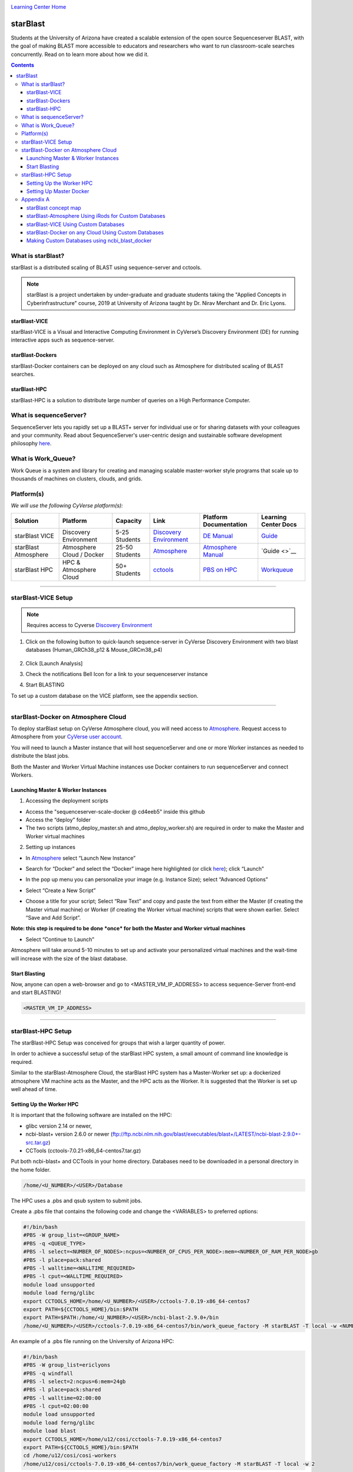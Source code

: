 |CyVerse logo|_

|Home_Icon|_
`Learning Center Home <http://learning.cyverse.org/>`_

starBlast
=========

Students at the University of Arizona have created a scalable extension of the open source Sequenceserver BLAST, with the goal of making BLAST more accessible to educators and researchers who want to run classroom-scale searches concurrently. Read on to learn more about how we did it. 

.. contents::

What is starBlast?
------------------

starBlast is a distributed scaling of BLAST using sequence-server and cctools.

.. note::
   
   starBlast is a project undertaken by under-graduate and graduate students taking the "Applied Concepts in Cyberinfrastructure" course, 2019 at University of Arizona taught by Dr. Nirav Merchant and Dr. Eric Lyons.

starBlast-VICE
~~~~~~~~~~~~~~

starBlast-VICE is a Visual and Interactive Computing Environment in CyVerse’s Discovery Environment (DE) for running interactive apps such as sequence-server. 


starBlast-Dockers
~~~~~~~~~~~~~~~~~~~~~~~~~~

starBlast-Docker containers can be deployed on any cloud such as Atmosphere for distributed scaling of BLAST searches.

starBlast-HPC
~~~~~~~~~~~~~

starBlast-HPC is a solution to distribute large number of queries on a High Performance Computer.


What is sequenceServer?
-----------------------

SequenceServer lets you rapidly set up a BLAST+ server for individual use or for sharing datasets with your colleagues and your community. Read about SequenceServer's user-centric design and sustainable software development philosophy `here <https://doi.org/10.1093/molbev/msz185>`_.

What is Work_Queue?
-------------------

Work Queue is a system and library for creating and managing scalable master-worker style programs that scale up to thousands of machines on clusters, clouds, and grids.


Platform(s)
-----------

*We will use the following CyVerse platform(s):*

.. list-table::
    :header-rows: 1

    * - Solution
      - Platform
      - Capacity
      - Link
      - Platform Documentation
      - Learning Center Docs
    * - starBlast VICE
      - Discovery Environment
      - 5-25 Students
      - `Discovery Environment <https://de.cyverse.org/de/>`_
      - `DE Manual <https://wiki.cyverse.org/wiki/display/DEmanual/Table+of+Contents>`_
      - `Guide <https://learning.cyverse.org/projects/discovery-environment-guide/en/latest/>`__
    * - starBlast Atmosphere
      - Atmosphere Cloud / Docker
      - 25-50 Students
      - `Atmosphere <https://atmo.cyverse.org/de/>`_
      - `Atmosphere Manual <https://wiki.cyverse.org/wiki/display/DEmanual/Table+of+Contents>`_
      - `Guide <>`__
    * - starBlast HPC
      - HPC & Atmosphere Cloud
      - 50+ Students
      - `cctools <https://atmo.cyverse.org/de/>`_
      - `PBS on HPC  <https://public.confluence.arizona.edu/display/UAHPC>`_
      - `Workqueue <https://cctools.readthedocs.io/en/latest/work_queue/>`__

----

starBlast-VICE Setup
--------------------

.. note::

   Requires access to Cyverse `Discovery Environment <https://de.cyverse.org/de/>`_
   
1. Click on the following button to quick-launch sequence-server in CyVerse Discovery Environment with two blast databases (Human_GRCh38_p12 & Mouse_GRCm38_p4)

	|sequenceServer|_
	
2. Click [Launch Analysis]
3. Check the notifications Bell Icon for a link to your sequenceserver instance
4. Start BLASTING

To set up a custom database on the VICE platform, see the appendix section.

----

starBlast-Docker on Atmosphere Cloud
------------------------------------

To deploy starBlast setup on CyVerse Atmosphere cloud, you will need access to `Atmosphere <https://atmo.cyverse.org/application/images>`_. Request access to Atmosphere from your `CyVerse user account <https://user.cyverse.org>`_.

You will need to launch a Master instance that will host sequenceServer and one or more Worker instances as needed to distribute the blast jobs. 

Both the Master and Worker Virtual Machine instances use Docker containers to run sequenceServer and connect Workers. 

Launching Master & Worker Instances
~~~~~~~~~~~~~~~~~~~~~~~~~~~~~~~~~~~

1. Accessing the deployment scripts

- Access the "sequenceserver-scale-docker @ cd4eeb5" inside this github

- Access the “deploy” folder

- The two scripts (atmo_deploy_master.sh and atmo_deploy_worker.sh) are required in order to make the Master and Worker virtual machines

2. Setting up instances
  
- In `Atmosphere <https://atmo.cyverse.org/application/images>`_ select “Launch New Instance”

|Tut_1|_
  
- Search for “Docker” and select the “Docker” image here highlighted (or click `here <https://atmo.cyverse.org/application/images/1759>`_); click “Launch”

|Tut_2|_

|Tut_3|_ 

- In the pop up menu you can personalize your image (e.g. Instance Size); select “Advanced Options”

|Tut_4|_

-  Select “Create a New Script” 

|Tut_5|_

-  Choose a title for your script; Select “Raw Text” and copy and paste the text from either the Master (if creating the Master virtual machine) or Worker (if creating the Worker virtual machine) scripts that were shown earlier. Select “Save and Add Script”.

**Note: this step is required to be done *once* for both the Master and Worker virtual machines**
 
|Tut_6|_

-  Select “Continue to Launch”

|Tut_7|_

Atmosphere will take around 5-10 minutes to set up and activate your personalized virtual machines and the wait-time will increase with the size of the blast database.
  
Start Blasting
~~~~~~~~~~~~~~

Now, anyone can open a web-browser and go to <MASTER_VM_IP_ADDRESS> to access sequence-Server front-end and start BLASTING!

.. code::

   <MASTER_VM_IP_ADDRESS>

----

starBlast-HPC Setup
-------------------

The starBlast-HPC Setup  was conceived for groups that wish a larger quantity of power.  	

In order to achieve a successful setup of the starBlast HPC system, a small amount of command line knowledge is required.

Similar to the starBlast-Atmosphere Cloud,  the starBlast HPC system has a Master-Worker set up: a dockerized atmosphere VM machine acts as the Master, and the HPC acts as the Worker. It is suggested that the Worker is set up well ahead of time.

Setting Up the Worker HPC
~~~~~~~~~~~~~~~~~~~~~~~~

It is important that the following software are installed on the HPC:

- glibc version 2.14 or newer, 

- ncbi-blast+ version 2.6.0 or newer (ftp://ftp.ncbi.nlm.nih.gov/blast/executables/blast+/LATEST/ncbi-blast-2.9.0+-src.tar.gz)

- CCTools (cctools-7.0.21-x86_64-centos7.tar.gz)

Put both ncbi-blast+ and CCTools in your home directory.
Databases need to be downloaded in a personal directory in the home folder.

.. code::

   /home/<U_NUMBER>/<USER>/Database
   
The HPC uses a .pbs and qsub system to submit jobs.

Create a .pbs file that contains the following code and change the <VARIABLES> to preferred options:

.. code::

   #!/bin/bash
   #PBS -W group_list=<GROUP_NAME>
   #PBS -q <QUEUE_TYPE>
   #PBS -l select=<NUMBER_OF_NODES>:ncpus=<NUMBER_OF_CPUS_PER_NODE>:mem=<NUMBER_OF_RAM_PER_NODE>gb
   #PBS -l place=pack:shared
   #PBS -l walltime=<WALLTIME_REQUIRED>
   #PBS -l cput=<WALLTIME_REQUIRED>
   module load unsupported
   module load ferng/glibc
   export CCTOOLS_HOME=/home/<U_NUMBER>/<USER>/cctools-7.0.19-x86_64-centos7
   export PATH=${CCTOOLS_HOME}/bin:$PATH
   export PATH=$PATH:/home/<U_NUMBER>/<USER>/ncbi-blast-2.9.0+/bin
   /home/<U_NUMBER>/<USER>/cctools-7.0.19-x86_64-centos7/bin/work_queue_factory -M starBLAST -T local -w <NUMBER_OF_WORKERS>

An example of a .pbs file running on the University of Arizona HPC:

.. code::

   #!/bin/bash
   #PBS -W group_list=ericlyons
   #PBS -q windfall
   #PBS -l select=2:ncpus=6:mem=24gb
   #PBS -l place=pack:shared
   #PBS -l walltime=02:00:00
   #PBS -l cput=02:00:00
   module load unsupported
   module load ferng/glibc
   module load blast
   export CCTOOLS_HOME=/home/u12/cosi/cctools-7.0.19-x86_64-centos7
   export PATH=${CCTOOLS_HOME}/bin:$PATH
   cd /home/u12/cosi/cosi-workers
   /home/u12/cosi/cctools-7.0.19-x86_64-centos7/bin/work_queue_factory -M starBLAST -T local -w 2

In the example above, the user already has blast installed (calls it using “module load blast“). The script will submit to the HPC nodes a total of 2 workers.

Submit the .pbs script with 

.. code::
    
   qsub <NAME_OF_PBS>.pbs
   
Setting Up Master Docker
~~~~~~~~~~~~~~~~~~~~~~~~

Copy and paste the following code in the Master instance to launch sequenceServer with two databases (Human_GRCh38_p12 & Mouse_GRCm38_p4) ready to distribute BLAST queries to workers

IMPORTANT: THE PATH TO THE DATABASE ON THE MASTER NEED TO BE THE SAME AS THE ONE ON THE WORKER

.. code:: 

   docker run --rm -ti -p 80:3000 -p 9123:9123 -e PROJECT_NAME=starBLAST = -e BLAST_NUM_THREADS=4 -e SEQSERVER_DB_PATH=/home/<U_NUMBER>/<USER>/Database zhxu73/sequenceserver-scale
   
An example is:

.. code:: 

   docker run --rm -ti -p 80:3000 -p 9123:9123 -e PROJECT_NAME=starBLAST = -e BLAST_NUM_THREADS=4 -e SEQSERVER_DB_PATH=/home/u12/cosi/Data zhxu73/sequenceserver-scale
   
In case the user does not have access to iRODS please use:

.. code::

   docker run --rm -ti -p 80:3000 -p 9123:9123 -e PROJECT_NAME=starBLAST -e WORKQUEUE_PASSWORD= -e BLAST_NUM_THREADS=4 -e /home/<U_NUMBER>/<USER>/Database -v $HOME/blastdb:/<U_NUMBER>/<USER>/Database zhxu73/sequenceserver-scale:no-irods
   
.. note::

   The custom Database folder on the Master needs to have read and write permissions
Start BLASTING! Enter the <MASTER_VM_IP_ADDRESS> in your browser using the actual Master IP address.

.. code::

   <MASTER_VM_IP_ADDRESS>
   
----

Appendix A
----------

starBlast concept map
~~~~~~~~~~~~~~~~~~~~~

|concept_map|_

starBlast-Atmosphere Using iRods for Custom Databases
~~~~~~~~~~~~~~~~~~~~~~~~~~~~~~~~~~~~~~~~~~~~~~~~~~~~~

Set the PATH to custom databases on CyVerse Data Store by using the custom IRODS_SYNC_PATH variable 

.. code:: 
   
   -e IRODS_SYNC_PATH=/PATH/TO/Databases

starBlast-VICE Using Custom Databases
~~~~~~~~~~~~~~~~~~~~~~~~~~~~~~~~~~~~~

See documentation and a demo tutorial on launching the sequenceserver VICE app with custom databases `here <https://cyverse-sequenceserver.readthedocs-hosted.com/en/latest/>`_.

starBlast-Docker on any Cloud Using Custom Databases
~~~~~~~~~~~~~~~~~~~~~~~~~~~~~~~~~~~~~~~~~~~~~~~~~~~~

starBlast (no-irods) docker containers can be run on any cloud platform/s you have access to by supplying the local path to blast databases as follows:

Master/Web Docker

.. code::
   
   docker run -ti -p 80:3000 -p 9123:9123 -e PROJECT_NAME=starBlast -e WORKQUEUE_PASSWORD= -e BLAST_NUM_THREADS=4 --volume=/local_db_path:/var/www/sequenceserver/db zhxu73/sequenceserver-scale:no-irods

Worker Docker

.. code::

   docker run -ti --net=host -e PROJECT_NAME=starBlast -e WORKQUEUE_PASSWORD= -e BLAST_NUM_THREADS=4 -e NUM_WORKER=2 --volume=/local_db_path:/var/www/sequenceserver/db zhxu73/sequenceserver-scale-worker:no-irods
   
.. note::

   Here are some links to private and public cloud service providers:
   
   `XSEDE Jetstream <https://use.jetstream-cloud.org/application/images>`_
   
   `Digital Ocean Cloud <https://www.digitalocean.com/>`_. See more documentation `here <https://github.com/sateeshperi/starBlast/blob/master/DO.rst>`_.
   
   `Google Cloud Platform <https://cloud.google.com/>`_


Making Custom Databases using ncbi_blast_docker
~~~~~~~~~~~~~~~~~~~~~~~~~~~~~~~~~~~~~~~~~~~~~~~~~~~~~

Read more here at `ncbi docker wiki <https://github.com/ncbi/docker/wiki/Getting-BLAST-databases>`_

----

**Fix or improve this documentation**

- On Github: `Repo link <https://github.com/sateeshperi/starBlast/>`_
- Send feedback: `Tutorials@CyVerse.org <Tutorials@CyVerse.org>`_

----

|Home_Icon|_
`Learning Center Home`_

.. |sequenceServer| image:: https://de.cyverse.org/Powered-By-CyVerse-blue.svg
.. _sequenceServer: https://de.cyverse.org/de/?type=quick-launch&quick-launch-id=0ade6455-4876-49cc-9b37-a29129d9558a&app-id=ab404686-ff20-11e9-a09c-008cfa5ae621

.. |concept_map| image:: ./img/concept_map.png
    :width: 500
    :height: 500
.. _concept_map: http://learning.cyverse.org/

.. |CyVerse logo| image:: ./img/cyverse_rgb.png
    :width: 500
    :height: 100
.. _CyVerse logo: http://learning.cyverse.org/
.. |Home_Icon| image:: ./img/homeicon.png
    :width: 25
    :height: 25
.. _Home_Icon: http://learning.cyverse.org/
.. |discovery_enviornment| raw:: html
.. |Tut_1| image:: ./img/Tut_06.PNG
    :width: 450
    :height: 250
.. _Tut_1: http://learning.cyverse.org/
.. |Tut_2| image:: ./img/Tut_07.PNG
    :width: 450
    :height: 250
.. _Tut_2: http://learning.cyverse.org/
.. |Tut_3| image:: ./img/Tut_08.PNG
    :width: 450
    :height: 250
.. _Tut_3: http://learning.cyverse.org/
.. |Tut_4| image:: ./img/Tut_09.PNG
    :width: 450
    :height: 250
.. _Tut_4: http://learning.cyverse.org/
.. |Tut_5| image:: ./img/Tut_10.PNG
    :width: 450
    :height: 250
.. _Tut_5: http://learning.cyverse.org/
.. |Tut_6| image:: ./img/Tut_11.PNG
    :width: 450
    :height: 250
.. _Tut_6: http://learning.cyverse.org/
.. |Tut_7| image:: ./img/Tut_12.PNG
    :width: 450
    :height: 250
.. _Tut_7: http://learning.cyverse.org/
    <a href="https://de.cyverse.org/de/" target="_blank">Discovery Environment</a>
    
